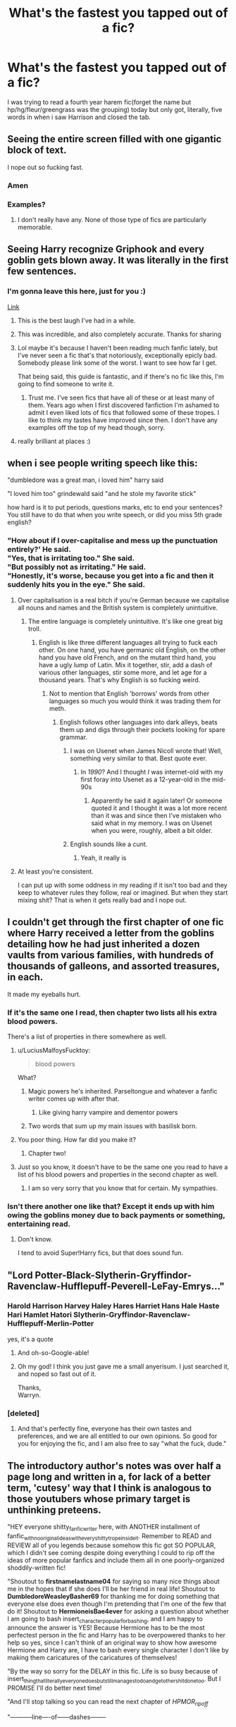 #+TITLE: What's the fastest you tapped out of a fic?

* What's the fastest you tapped out of a fic?
:PROPERTIES:
:Author: viol8er
:Score: 128
:DateUnix: 1532070514.0
:DateShort: 2018-Jul-20
:FlairText: Discussion
:END:
I was trying to read a fourth year harem fic(forget the name but hp/hg/fleur/greengrass was the grouping) today but only got, literally, five words in when i saw Harrison and closed the tab.


** Seeing the entire screen filled with one gigantic block of text.

I nope out so fucking fast.
:PROPERTIES:
:Author: 777MAR777
:Score: 199
:DateUnix: 1532071282.0
:DateShort: 2018-Jul-20
:END:

*** Amen
:PROPERTIES:
:Author: Lgamezp
:Score: 19
:DateUnix: 1532104423.0
:DateShort: 2018-Jul-20
:END:


*** Examples?
:PROPERTIES:
:Author: InquisitorCOC
:Score: 6
:DateUnix: 1532097607.0
:DateShort: 2018-Jul-20
:END:

**** I don't really have any. None of those type of fics are particularly memorable.
:PROPERTIES:
:Author: 777MAR777
:Score: 46
:DateUnix: 1532102079.0
:DateShort: 2018-Jul-20
:END:


** Seeing Harry recognize Griphook and every goblin gets blown away. It was literally in the first few sentences.
:PROPERTIES:
:Author: Snaximon
:Score: 143
:DateUnix: 1532072159.0
:DateShort: 2018-Jul-20
:END:

*** I'm gonna leave this here, just for you :)

[[https://www.fanfiction.net/s/12335841/5/The-101-Guide-To-Writing-the-Ultimate-Fanfiction][Link]]
:PROPERTIES:
:Author: Misdreamer
:Score: 100
:DateUnix: 1532087902.0
:DateShort: 2018-Jul-20
:END:

**** This is the best laugh I've had in a while.
:PROPERTIES:
:Author: i_has_cosplay
:Score: 23
:DateUnix: 1532094792.0
:DateShort: 2018-Jul-20
:END:


**** This was incredible, and also completely accurate. Thanks for sharing
:PROPERTIES:
:Author: radioriots
:Score: 14
:DateUnix: 1532102599.0
:DateShort: 2018-Jul-20
:END:


**** Lol maybe it's because I haven't been reading much fanfic lately, but I've never seen a fic that's that notoriously, exceptionally epicly bad. Somebody please link some of the worst. I want to see how far I get.

That being said, this guide is fantastic, and if there's no fic like this, I'm going to find someone to write it.
:PROPERTIES:
:Author: AvraKedavra
:Score: 7
:DateUnix: 1532122216.0
:DateShort: 2018-Jul-21
:END:

***** Trust me. I've seen fics that have all of these or at least many of them. Years ago when I first discovered fanfiction I'm ashamed to admit I even liked lots of fics that followed some of these tropes. I like to think my tastes have improved since then. I don't have any examples off the top of my head though, sorry.
:PROPERTIES:
:Author: Emerald-Guardian
:Score: 9
:DateUnix: 1532145999.0
:DateShort: 2018-Jul-21
:END:


**** really brilliant at places :)
:PROPERTIES:
:Author: zerkses
:Score: 2
:DateUnix: 1532117861.0
:DateShort: 2018-Jul-21
:END:


** when i see people writing speech like this:

"dumbledore was a great man, i loved him" harry said

"I loved him too" grindewald said "and he stole my favorite stick"

how hard is it to put periods, questions marks, etc to end your sentences? You still have to do that when you write speech, or did you miss 5th grade english?
:PROPERTIES:
:Author: Irulantk
:Score: 91
:DateUnix: 1532087194.0
:DateShort: 2018-Jul-20
:END:

*** "How about if I over-capitalise and mess up the punctuation entirely?' He said.\\
"Yes, that is irritating too." She said.\\
"But possibly not as irritating." He said.\\
"Honestly, it's worse, because you get into a fic and then it suddenly hits you in the eye." She said.
:PROPERTIES:
:Author: SMTRodent
:Score: 55
:DateUnix: 1532094667.0
:DateShort: 2018-Jul-20
:END:

**** Over capitalisation is a real bitch if you're German because we capitalise all nouns and names and the British system is completely unintuitive.
:PROPERTIES:
:Author: Hellstrike
:Score: 28
:DateUnix: 1532099754.0
:DateShort: 2018-Jul-20
:END:

***** The entire language is completely unintuitive. It's like one great big troll.
:PROPERTIES:
:Author: SMTRodent
:Score: 26
:DateUnix: 1532100226.0
:DateShort: 2018-Jul-20
:END:

****** English is like three different languages all trying to fuck each other. On one hand, you have germanic old English, on the other hand you have old French, and on the mutant third hand, you have a ugly lump of Latin. Mix it together, stir, add a dash of various other languages, stir some more, and let age for a thousand years. That's why English is so fucking weird.
:PROPERTIES:
:Author: wille179
:Score: 41
:DateUnix: 1532102961.0
:DateShort: 2018-Jul-20
:END:

******* Not to mention that English 'borrows' words from other languages so much you would think it was trading them for meth.
:PROPERTIES:
:Author: SMTRodent
:Score: 18
:DateUnix: 1532106683.0
:DateShort: 2018-Jul-20
:END:

******** English follows other languages into dark alleys, beats them up and digs through their pockets looking for spare grammar.
:PROPERTIES:
:Author: SeasonsAreMyLife
:Score: 37
:DateUnix: 1532107175.0
:DateShort: 2018-Jul-20
:END:

********* I was on Usenet when James Nicoll wrote that! Well, something very similar to that. Best quote ever.
:PROPERTIES:
:Author: SMTRodent
:Score: 6
:DateUnix: 1532107311.0
:DateShort: 2018-Jul-20
:END:

********** In /1990/? And I thought /I/ was internet-old with my first foray into Usenet as a 12-year-old in the mid-90s
:PROPERTIES:
:Author: InsignificantIbex
:Score: 4
:DateUnix: 1532135348.0
:DateShort: 2018-Jul-21
:END:

*********** Apparently he said it again later! Or someone quoted it and I thought it was a lot more recent than it was and since then I've mistaken who said what in my memory. I was on Usenet when you were, roughly, albeit a bit older.
:PROPERTIES:
:Author: SMTRodent
:Score: 2
:DateUnix: 1532170670.0
:DateShort: 2018-Jul-21
:END:


********* English sounds like a cunt.
:PROPERTIES:
:Author: bernstien
:Score: 2
:DateUnix: 1532216570.0
:DateShort: 2018-Jul-22
:END:

********** Yeah, it really is
:PROPERTIES:
:Author: SeasonsAreMyLife
:Score: 1
:DateUnix: 1532237474.0
:DateShort: 2018-Jul-22
:END:


**** At least you're consistent.

I can put up with some oddness in my reading if it isn't too bad and they keep to whatever rules they follow, real or imagined. But when they start mixing shit? That is when it gets really bad and I nope out.
:PROPERTIES:
:Author: Dansel
:Score: 10
:DateUnix: 1532107155.0
:DateShort: 2018-Jul-20
:END:


** I couldn't get through the first chapter of one fic where Harry received a letter from the goblins detailing how he had just inherited a dozen vaults from various families, with hundreds of thousands of galleons, and assorted treasures, in each.

It made my eyeballs hurt.
:PROPERTIES:
:Author: CryptidGrimnoir
:Score: 82
:DateUnix: 1532081024.0
:DateShort: 2018-Jul-20
:END:

*** If it's the same one I read, then chapter two lists all his extra blood powers.

There's a list of properties in there somewhere as well.
:PROPERTIES:
:Author: SMTRodent
:Score: 40
:DateUnix: 1532094567.0
:DateShort: 2018-Jul-20
:END:

**** u/LuciusMalfoysFucktoy:
#+begin_quote
  blood powers
#+end_quote

What?
:PROPERTIES:
:Author: LuciusMalfoysFucktoy
:Score: 12
:DateUnix: 1532117855.0
:DateShort: 2018-Jul-21
:END:

***** Magic powers he's inherited. Parseltongue and whatever a fanfic writer comes up with after that.
:PROPERTIES:
:Author: SMTRodent
:Score: 26
:DateUnix: 1532118408.0
:DateShort: 2018-Jul-21
:END:

****** Like giving harry vampire and dementor powers
:PROPERTIES:
:Author: tekkenjin
:Score: 8
:DateUnix: 1532138353.0
:DateShort: 2018-Jul-21
:END:


***** Two words that sum up my main issues with basilisk born.
:PROPERTIES:
:Author: bernstien
:Score: 1
:DateUnix: 1532216472.0
:DateShort: 2018-Jul-22
:END:


**** You poor thing. How far did you make it?
:PROPERTIES:
:Author: CryptidGrimnoir
:Score: 4
:DateUnix: 1532123589.0
:DateShort: 2018-Jul-21
:END:

***** Chapter two!
:PROPERTIES:
:Author: SMTRodent
:Score: 4
:DateUnix: 1532130452.0
:DateShort: 2018-Jul-21
:END:


**** Just so you know, it doesn't have to be the same one you read to have a list of his blood powers and properties in the second chapter as well.
:PROPERTIES:
:Author: iamspambot
:Score: 3
:DateUnix: 1532144037.0
:DateShort: 2018-Jul-21
:END:

***** I am so very sorry that you know that for certain. My sympathies.
:PROPERTIES:
:Author: SMTRodent
:Score: 3
:DateUnix: 1532144839.0
:DateShort: 2018-Jul-21
:END:


*** Isn't there another one like that? Except it ends up with him owing the goblins money due to back payments or something, entertaining read.
:PROPERTIES:
:Author: Viking18
:Score: 2
:DateUnix: 1532387052.0
:DateShort: 2018-Jul-24
:END:

**** Don't know.

I tend to avoid Super!Harry fics, but that does sound fun.
:PROPERTIES:
:Author: CryptidGrimnoir
:Score: 1
:DateUnix: 1532387281.0
:DateShort: 2018-Jul-24
:END:


** "Lord Potter-Black-Slytherin-Gryffindor-Ravenclaw-Hufflepuff-Peverell-LeFay-Emrys..."
:PROPERTIES:
:Author: kyella14
:Score: 150
:DateUnix: 1532073228.0
:DateShort: 2018-Jul-20
:END:

*** Harold Harrison Harvey Haley Hares Harriet Hans Hale Haste Hari Hamlet Hatori Slytherin-Gryffindor-Ravenclaw-Hufflepuff-Merlin-Potter

yes, it's a quote
:PROPERTIES:
:Author: zerkses
:Score: 71
:DateUnix: 1532097623.0
:DateShort: 2018-Jul-20
:END:

**** And oh-so-Google-able!
:PROPERTIES:
:Author: aldonius
:Score: 17
:DateUnix: 1532098986.0
:DateShort: 2018-Jul-20
:END:


**** Oh my god! I think you just gave me a small anyerisum. I just searched it, and noped so fast out of it.

Thanks,\\
Warryn.
:PROPERTIES:
:Author: Wassa110
:Score: 1
:DateUnix: 1532160062.0
:DateShort: 2018-Jul-21
:END:


*** [deleted]
:PROPERTIES:
:Score: 5
:DateUnix: 1532088249.0
:DateShort: 2018-Jul-20
:END:

**** And that's perfectly fine, everyone has their own tastes and preferences, and we are all entitled to our own opinions. So good for you for enjoying the fic, and I am also free to say "what the fuck, dude."
:PROPERTIES:
:Author: petrichorE6
:Score: 46
:DateUnix: 1532091912.0
:DateShort: 2018-Jul-20
:END:


** The introductory author's notes was over half a page long and written in a, for lack of a better term, 'cutesy' way that I think is analogous to those youtubers whose primary target is unthinking preteens.

"HEY everyone shitty_fanfic_writer here, with ANOTHER installment of fanfic_with_no_original_ideas_with_every_shitty_trope_inside_it. Remember to READ and REVIEW all of you legends because somehow this fic got SO POPULAR, which I didn't see coming despite doing everything I could to rip off the ideas of more popular fanfics and include them all in one poorly-organized shoddily-written fic!

"Shoutout to *firstnamelastname04* for saying so many nice things about me in the hopes that if she does I'll be her friend in real life! Shoutout to *DumbledoreWeasleyBasher69* for thanking me for doing something that everyone else does even though I'm pretending that I'm one of the few that do it! Shoutout to *HermioneisBae4ever* for asking a question about whether I am going to bash insert_character_popular_for_bashing, and I am happy to announce the answer is YES! Because Hermione has to be the most perfectest person in the fic and Harry has to be overpowered thanks to her help so yes, since I can't think of an original way to show how awesome Hermione and Harry are, I have to bash every single character I don't like by making them caricatures of the caricatures of themselves!

"By the way so sorry for the DELAY in this fic. Life is so busy because of insert_thing_that_literally_everyone_does_but_still_manages_to_do_and_get_other_shit_done_too. But I PROMISE I'll do better next time!

"And I'll stop talking so you can read the next chapter of /HPMOR_ripoff/

"-----------line----of------dashes--------

"insert_stanza_of_song_lyrics_that_have_nothing_to_do_with_the_fic

"-----line----of----dashes--that----doesn't----match---the---length---of---the---first---one"
:PROPERTIES:
:Author: LittleDinghy
:Score: 120
:DateUnix: 1532093763.0
:DateShort: 2018-Jul-20
:END:

*** Ugh, I got a migraine reading this.
:PROPERTIES:
:Score: 47
:DateUnix: 1532095763.0
:DateShort: 2018-Jul-20
:END:

**** I disgusted myself just writing it.
:PROPERTIES:
:Author: LittleDinghy
:Score: 45
:DateUnix: 1532096635.0
:DateShort: 2018-Jul-20
:END:

***** Good?
:PROPERTIES:
:Author: BouncingTandA
:Score: 5
:DateUnix: 1532147275.0
:DateShort: 2018-Jul-21
:END:


*** You forgot the part where the actual content is barely longer---if that---than the author's note.
:PROPERTIES:
:Author: jeffala
:Score: 46
:DateUnix: 1532097455.0
:DateShort: 2018-Jul-20
:END:


*** you forgot the smileys, pleas for pity reviews and then the downright 'REVIEW OR NO NEW CHAPTER.'
:PROPERTIES:
:Author: Irulantk
:Score: 36
:DateUnix: 1532099216.0
:DateShort: 2018-Jul-20
:END:

**** Actually came across a fic recently that about halfway through started giving people crap for not reviewing, and straight up saying no reviews, no story. Basically trying to manipulate/guilt people into reviewing, but a bit more extreme than usual. The next chapters AN was just apologizing for doing that and saying that they don't deserve all the crap they had been getting from people for it. Totally backfired on the author, but they still finished the fic
:PROPERTIES:
:Author: radioriots
:Score: 15
:DateUnix: 1532102894.0
:DateShort: 2018-Jul-20
:END:

***** Well it certainly took guts to finish the fic gotta give them that at least. But my god...list of things never to do haha
:PROPERTIES:
:Author: Irulantk
:Score: 6
:DateUnix: 1532115030.0
:DateShort: 2018-Jul-21
:END:


*** I read that entire thing to make up for never reading those on any of the fics I've clicked on. Thanks for giving me a great one to coast with.
:PROPERTIES:
:Author: LuciusMalfoysFucktoy
:Score: 3
:DateUnix: 1532117825.0
:DateShort: 2018-Jul-21
:END:


*** u/Achille-Talon:
#+begin_quote
  HPMOR_ripoff
#+end_quote

...?

...Are there many of those?

Regardless of how you feel about /HPMoR/, I never got the feeling that it had a lot of imitators. There are fanfanfictions of it, yes, but /ripoffs/? Never come across any. From the rest of that mock-note I was imagining your typical Lord-Harry fic or something; a HPMoR ripoff wouldn't be that pedestrian, even if it was done terribly.
:PROPERTIES:
:Author: Achille-Talon
:Score: 6
:DateUnix: 1532124220.0
:DateShort: 2018-Jul-21
:END:

**** Eh, I've seen a fair few. Sometimes it's more that the tropes present in HPMOR overlap with the ones in these stories.
:PROPERTIES:
:Author: LittleDinghy
:Score: 6
:DateUnix: 1532129650.0
:DateShort: 2018-Jul-21
:END:


*** Hey you read my fic, thanks.
:PROPERTIES:
:Author: mrc4nn0n
:Score: 3
:DateUnix: 1532154832.0
:DateShort: 2018-Jul-21
:END:


*** If i like the fic i just skip them.

Less Wrong has some hilarious ones, but they are in the end.
:PROPERTIES:
:Author: Lgamezp
:Score: 3
:DateUnix: 1532104535.0
:DateShort: 2018-Jul-20
:END:


** "I never forgive, I never forget!"

Any bashing for no good reason other than those characters not being the perfect person

Any pairing with /kids/ and an adult, just.. no.

harems

Harry being the lost heir to every family apparently
:PROPERTIES:
:Author: petrichorE6
:Score: 49
:DateUnix: 1532092383.0
:DateShort: 2018-Jul-20
:END:

*** u/THEHYPERBOLOID:
#+begin_quote
  "I never forgive, I never forget!"
#+end_quote

I wouldn't mind seeing that subverted with a oblivate or similar spell.
:PROPERTIES:
:Author: THEHYPERBOLOID
:Score: 16
:DateUnix: 1532093602.0
:DateShort: 2018-Jul-20
:END:

**** I think it might be amusing to see it zig-zagged in a crackfic. Some minor slight gets the "never forgive" spiel, later oblivation, a major accident with severe consequences gets brushed off, another mind/emotion-fuck happens, a botched obliviation and he gains the obliviator's memories of the person slighting /the obliviator/, and "never forgives" that...
:PROPERTIES:
:Author: Murphy540
:Score: 3
:DateUnix: 1532158660.0
:DateShort: 2018-Jul-21
:END:


*** The first one is actually a Voldemort quote in canon, with slight difference (I do not forgive, I do not forget)
:PROPERTIES:
:Author: Sayako_
:Score: 12
:DateUnix: 1532138622.0
:DateShort: 2018-Jul-21
:END:


** *thoughts*

~whispers~

&&gobbledygook&&

(parseltongue will be in wingdings)
:PROPERTIES:
:Author: 110_000_110
:Score: 37
:DateUnix: 1532124905.0
:DateShort: 2018-Jul-21
:END:

*** I'd read that last one.
:PROPERTIES:
:Author: gbakermatson
:Score: 29
:DateUnix: 1532131405.0
:DateShort: 2018-Jul-21
:END:


** Tapped out of a living Lily after the first paragraph earlier tonight. Read like it was written by a high school sophomore.
:PROPERTIES:
:Author: medievaleagle
:Score: 31
:DateUnix: 1532070898.0
:DateShort: 2018-Jul-20
:END:

*** In this fandom, there's a sizeable chance that it was.
:PROPERTIES:
:Author: wille179
:Score: 35
:DateUnix: 1532103014.0
:DateShort: 2018-Jul-20
:END:


** This is super niche, but I once read a fic where Harry wants to sue for copyright violations of his identity, the usual bollocks. He gets told the magical world hasn't got any copyright laws and his response is to threaten the lawyer and tell him to sue anyway?

It was like, I know you wanna be a grimdark badass, mate, but the law isn't going to change just because you're really grumpy...
:PROPERTIES:
:Author: Bakuraptor
:Score: 30
:DateUnix: 1532110394.0
:DateShort: 2018-Jul-20
:END:

*** ...I mean, wizards haven't got any common sense, so they actually might...
:PROPERTIES:
:Author: Murphy540
:Score: 16
:DateUnix: 1532158767.0
:DateShort: 2018-Jul-21
:END:


** Harry Potter and the Daft Morons. Its fifth word is "Harrison".
:PROPERTIES:
:Author: ShiroVN
:Score: 28
:DateUnix: 1532103083.0
:DateShort: 2018-Jul-20
:END:

*** Yeah, that was it
:PROPERTIES:
:Author: viol8er
:Score: 10
:DateUnix: 1532109823.0
:DateShort: 2018-Jul-20
:END:

**** Lol, I remember it since it was the exact reason why I dropped that story.
:PROPERTIES:
:Author: ShiroVN
:Score: 5
:DateUnix: 1532112340.0
:DateShort: 2018-Jul-20
:END:

***** You're lucky you did. I have a completionist disease so I sludged throught it to chapter 29. It being so bad taught me to abandon shit that makes reading a fucking torture.
:PROPERTIES:
:Author: YuliyaKar
:Score: 1
:DateUnix: 1534451029.0
:DateShort: 2018-Aug-17
:END:


*** This post, or simply put the name, reminded me of something I did.

I have only ever changed ‘Harry' into ‘Harrison' /once/. Lily would call Harry Harrison whenever he misbehaved because she /knew/ he hated it. It was pretty AU, as a whole, but it just reminded me of something happening IRL and full names coming out.

Someone I knew was called John, not Johnathon, or anything like that, his name on his birth certificate was ‘John'. Anyway, he was, misbehaving in a store and his father just shouted, “For Fuck's sake, Johnathon! You /always/ do this!”

And John, God bless him, just went as still as a statue and whispered, angrily, “I don't like that name!”

It stuck in my head for such a long time. I don't mind changing names, honestly, but there's times where it can work. It's better when he goes incognito and sues Lily's surname. Like, for fuck, Harry. Harry Evans is obvious as hell and too much of a coincidence after Harry Potter vanishes.
:PROPERTIES:
:Author: ModernDayWeeaboo
:Score: 13
:DateUnix: 1532171823.0
:DateShort: 2018-Jul-21
:END:

**** I don't mind the name changing itself, but most of the time when the story is not time travel or isn't required a fake identity, the name Harrison and Hadrian and something along that line is used to make Harry sounds more...noble?

The problem is that it didn't have that effect. Harrison is not a noble name. Hadrian is not even a British name (and so is Harrison, really), and the way it was written made it sound so pretentious. If it's something like Ron being called Ronald whenever Molly is mad then it's not a problem.

I guess it's a case of non-British author who didn't do his research about names, and the trend just caught on.
:PROPERTIES:
:Author: ShiroVN
:Score: 8
:DateUnix: 1532192706.0
:DateShort: 2018-Jul-21
:END:


*** I was like : "Yeah, but maybe it can get better". And I should've done like you 'cause in five chapters we got Harrison continuously insulting anybody who do not go his way and ending up the worst MC I've seen in a while.

TIL First impressions are often a good indicator for what's coming next.
:PROPERTIES:
:Author: rorpuissant
:Score: 1
:DateUnix: 1545136892.0
:DateShort: 2018-Dec-18
:END:


** On the beginning authors note they do some stupid play between themselves and a HP character where they announce the chapter. I think it was Bobmin who I first saw that with. It was sort of original the first time I saw it, 10+ years ago. I recently saw it on a new fic and noped right out of it.
:PROPERTIES:
:Author: alwaysaloneguy
:Score: 24
:DateUnix: 1532123830.0
:DateShort: 2018-Jul-21
:END:


** Less than 1000 words per chapter. Nope, not for me.

And changing Tom Riddle to Thomas, I do not know why, but that drives me nuts.
:PROPERTIES:
:Author: sorc
:Score: 46
:DateUnix: 1532088625.0
:DateShort: 2018-Jul-20
:END:

*** Probably for the same reason that changing Harry to Henry, Harold, or Harrison drives me nuts: because that's not his name. Harry is Harry, as evidenced by "Harry" being used for Dumbledore's Last Will and Testament (for comparison, he uses Ron's full name when willing Ron the Deluminator), "Harry" being used as what we would have to assume is the legal version of his name in the trial/disciplinary hearing before his 5th year, and the family tree on Pottermore, which can be compared to his namesake Henry Potter who is listed as such.

In the same manner, Tom Riddle Jr, is named after his father, Tom Riddle Sr, who is named after /his/ father Thomas Riddle. But LV is a Jr, not a Third which means there's a legal and literal difference between his and his father's names compared to his grandfather's name.
:PROPERTIES:
:Author: GrinningJest3r
:Score: 31
:DateUnix: 1532096085.0
:DateShort: 2018-Jul-20
:END:

**** Petunia also says in the first book that it's not short for anything.
:PROPERTIES:
:Author: Neptune20
:Score: 22
:DateUnix: 1532111020.0
:DateShort: 2018-Jul-20
:END:

***** That's right. I forgot about that.
:PROPERTIES:
:Author: GrinningJest3r
:Score: 2
:DateUnix: 1532118604.0
:DateShort: 2018-Jul-21
:END:

****** Might even be the first chapter, can't quite remember.
:PROPERTIES:
:Author: Neptune20
:Score: 2
:DateUnix: 1532118653.0
:DateShort: 2018-Jul-21
:END:


**** You know that fanfics diverge from canon /all the time/, right?
:PROPERTIES:
:Author: TheVoteMote
:Score: 3
:DateUnix: 1532292162.0
:DateShort: 2018-Jul-23
:END:


*** Thomas was the name of the grandfather. (Tom Riddle Sr's father.)
:PROPERTIES:
:Author: Jahoan
:Score: 5
:DateUnix: 1532094892.0
:DateShort: 2018-Jul-20
:END:

**** I guess some people find it weird that you could legally call someone a nickname like that.
:PROPERTIES:
:Author: Achille-Talon
:Score: 2
:DateUnix: 1532124789.0
:DateShort: 2018-Jul-21
:END:


*** Definitely agree, it wouldn't be so bad if it wasn't for the fact that Voldemort is an anagram, misspelling Marvolo as Marvelo also bugs me, even if the consequences can be amusing.\\
i.e. I am lord Voldemorthas, I am lord Voldemert, I am lerd Voldemort
:PROPERTIES:
:Author: DapperSkelly
:Score: 2
:DateUnix: 1537398167.0
:DateShort: 2018-Sep-20
:END:


** Fics where harry inherits multiple vaults and suddenly own trillions of galleons, my first reaction is always wtf there is not that much gold in the world
:PROPERTIES:
:Author: Maarbjerg
:Score: 16
:DateUnix: 1532121226.0
:DateShort: 2018-Jul-21
:END:

*** Heh. /We Muggles/ don't think there's that much gold in the world, but could be it's because the Wizarding World is actually hoarding 90 percent of the Earth's total supply and hit us with Obliviate every time we wise up to it.

Not that I think Harry /should/ have trillions of Galleons, but "there isn't that much gold in the world" wouldn't be my reason.
:PROPERTIES:
:Author: Achille-Talon
:Score: 20
:DateUnix: 1532125044.0
:DateShort: 2018-Jul-21
:END:

**** Couldn't the wizards just use Gemino Curse to get infinite gold?
:PROPERTIES:
:Author: Lakas1236547
:Score: 1
:DateUnix: 1532190785.0
:DateShort: 2018-Jul-21
:END:

***** Nah. First, stuff made with the Gemino Curse deteriorates quickly; second, duplicated gold, like Transfigured gold, can be vanished/returned to its true state magically, so it's basically worthless. There's a reason people like Mundungus Fletcher don't just perfect the spell for Transfiguration of gold and then get rich that way: any wizard worth their salt /checks/ gold or jewelw for Transfiguration and Gemino before trading good money for it.
:PROPERTIES:
:Author: Achille-Talon
:Score: 1
:DateUnix: 1532191196.0
:DateShort: 2018-Jul-21
:END:

****** u/Lakas1236547:
#+begin_quote
  Nah. First, stuff made with the Gemino Curse deteriorates quickly;
#+end_quote

Huh, did not know that. It seems the Wiki agrees with you as well.

#+begin_quote
  any wizard worth their salt checks gold or jewelw for Transfiguration and Gemino before trading good money for it.
#+end_quote

Couldn't Harry and Co. used that in Gringotts? Since they haven't I'd assume there's no counter/easy counter for Gemino Curse.
:PROPERTIES:
:Author: Lakas1236547
:Score: 1
:DateUnix: 1532191686.0
:DateShort: 2018-Jul-21
:END:

******* The Gemino Curse on the Cup of Hufflupuff was multiplicating out of control. Presumably, something like the Thief's Downfall or a complex counterspell /could/ unmake a Gemino-ed copy, but if said spell is somewhat complex to cast and has to be cast on each individual copy to unmake them --- which would have been of little use. Or maybe there's no spell to actually /unmake/ the duplicates, just charms to /identify/ them.
:PROPERTIES:
:Author: Achille-Talon
:Score: 3
:DateUnix: 1532192454.0
:DateShort: 2018-Jul-21
:END:


** As I was typing this out, I realized I was describing Prince of Slytherin, and now I know why I can't get into it.

- Potter bashing

- Hadrian

- Most "Lord" fics, especially with House Potter. JKR deliberately kept them out of the Sacred 28

- Snape glorification/justification

- Weasley bashing

- more than 10,000 words/chapter

And most of that happens in the 'prologue'
:PROPERTIES:
:Author: abnormalopinion
:Score: 56
:DateUnix: 1532072510.0
:DateShort: 2018-Jul-20
:END:

*** u/deleted:
#+begin_quote
  more than 10,000 words/chapter
#+end_quote

Huh, never thought that to be a turn-off.
:PROPERTIES:
:Score: 50
:DateUnix: 1532085626.0
:DateShort: 2018-Jul-20
:END:

**** It's a turn-on for me.
:PROPERTIES:
:Author: sorc
:Score: 62
:DateUnix: 1532088713.0
:DateShort: 2018-Jul-20
:END:

***** Same, I love finding these.
:PROPERTIES:
:Author: kopikuchi
:Score: 8
:DateUnix: 1532126676.0
:DateShort: 2018-Jul-21
:END:


**** reader fatigue is definitely a thing.
:PROPERTIES:
:Author: Lord_Anarchy
:Score: 17
:DateUnix: 1532099224.0
:DateShort: 2018-Jul-20
:END:


**** It can be, seeing a really long chapter makes it feel like a chore to read.
:PROPERTIES:
:Author: Misdreamer
:Score: 18
:DateUnix: 1532088059.0
:DateShort: 2018-Jul-20
:END:

***** but then I'd say that's poor writing, story must not be good enough. I mean how many of us read the books straight through without stopping when they were released? might as well have been one long ass chapter
:PROPERTIES:
:Author: Irulantk
:Score: 34
:DateUnix: 1532099314.0
:DateShort: 2018-Jul-20
:END:

****** It doesn't really have to do with the quality of the writing, it's more the fact that I'm much more likely to not take the time to read something that has 10k+ words per chapter. And if I pass over it once, then twice and so on, it can easily end up with the things I don't follow anymore. Or maybe I pick it up again, who knows
:PROPERTIES:
:Author: Misdreamer
:Score: 10
:DateUnix: 1532102768.0
:DateShort: 2018-Jul-20
:END:


****** But those were - in my case, at least - in physical copy, and therefore subdivided into pages. It can be rough keeping track of where you are in a text wall with no breaks. I'd rather have a couple chapters that I can click through.
:PROPERTIES:
:Author: ForwardDiscussion
:Score: 7
:DateUnix: 1532117652.0
:DateShort: 2018-Jul-21
:END:

******* I actually find reading on my phone much nicer than on a desktop. On a phone there's only 3-4 narrow paragraphs on the screen at once, so it's easy to track.
:PROPERTIES:
:Author: ElusiveGuy
:Score: 1
:DateUnix: 1533799874.0
:DateShort: 2018-Aug-09
:END:


**** Well, that's a turnoff for me mostly because fic that is over 10k a chapter tends to be massively overwritten--conversations lingering, internal monologues droning, entire pointless scenes that just serve to show this cool idea they had which have nothing to do with the plot, and so on. If someone can do 10k chapters that actually need to be 10k, then great--but I've never seen it done.
:PROPERTIES:
:Author: we-built-the-shadows
:Score: 5
:DateUnix: 1532118478.0
:DateShort: 2018-Jul-21
:END:


**** I kinda disagree with this one. Unless its a massive info dump
:PROPERTIES:
:Author: Lgamezp
:Score: 3
:DateUnix: 1532104774.0
:DateShort: 2018-Jul-20
:END:


**** It is when you're dyslexic
:PROPERTIES:
:Author: abnormalopinion
:Score: 3
:DateUnix: 1532111736.0
:DateShort: 2018-Jul-20
:END:


**** For me, it's because when I start a chapter, I really want to finish before I stop reading. So something in the range of 10k words, or maybe a little more than that, is a manageable amount to do in one sitting. But I was reading a fic recently with a few chapters in the 30k+ range, and at that point I think it's just much easier to split it up into multiple chapters. Especially when that fic also had multiple scene breaks and pov changes in each chapter.
:PROPERTIES:
:Author: jaysrule24
:Score: 2
:DateUnix: 1532219295.0
:DateShort: 2018-Jul-22
:END:


**** I got an extension that autoloads the next chapters so 300k word fics end up being less than 5 "chapters" long, the way I read them. (e.g. I'll read 1-10 in one sitting, then come back later/the next day and read 11-17)
:PROPERTIES:
:Author: Murphy540
:Score: 1
:DateUnix: 1532158212.0
:DateShort: 2018-Jul-21
:END:


**** When it's a completed fic it isn't an issue, but on an ongoing fic, I'd rather have weekly 3k updates than have to wait three months for the next Hagrid-sized installment.
:PROPERTIES:
:Author: Achille-Talon
:Score: 1
:DateUnix: 1532124628.0
:DateShort: 2018-Jul-21
:END:


*** Tbf most of those things either vanish or are much better in the second year onwards
:PROPERTIES:
:Author: buzzer7326
:Score: 20
:DateUnix: 1532074979.0
:DateShort: 2018-Jul-20
:END:

**** Only on the Weasley and Hadrian aspects. I've skimmed all the way up to the latest chapter, and all of the rest of it still holds true. Less so, admittedly, but it's still there.
:PROPERTIES:
:Author: abnormalopinion
:Score: 14
:DateUnix: 1532076559.0
:DateShort: 2018-Jul-20
:END:

***** The Potter bashing is at least cut down to only James which is better than normal but yeah the elements of the rest are all there.

However I like long chapters so 10,000+ words are fine for me.
:PROPERTIES:
:Author: buzzer7326
:Score: 14
:DateUnix: 1532076987.0
:DateShort: 2018-Jul-20
:END:

****** I just got sick of it after the fiftieth time James was bashed just to move the plot forward.

Also the scene when Lily was made out to be a horrible person for not forgiving Snape. Jim calling Hermione a mudblood was his first offense; Snape had made /many/ more mistakes and the situation wasn't similar at all. (Having been in a similar situation to Lily, where I've had to leave a toxic friendship, this has always been a particular sore point for me.)
:PROPERTIES:
:Author: abnormalopinion
:Score: 13
:DateUnix: 1532083104.0
:DateShort: 2018-Jul-20
:END:

******* Yeah I get you, the first year isn't great and while some of the problems are dealt with a couple of them crop up every now and then.
:PROPERTIES:
:Author: buzzer7326
:Score: 1
:DateUnix: 1532083775.0
:DateShort: 2018-Jul-20
:END:


******* I'm pretty sure the point of the fic is to play the tropes straight to setup up the story, then subvert them later on.
:PROPERTIES:
:Author: NeutralDjinn
:Score: 1
:DateUnix: 1532138397.0
:DateShort: 2018-Jul-21
:END:


*** I dont understan where does Hadrian come from? Seriosuly when did it start and why. Its just cringy.

Also there are varieties of this (eg Ares)
:PROPERTIES:
:Author: Lgamezp
:Score: 8
:DateUnix: 1532104717.0
:DateShort: 2018-Jul-20
:END:

**** What [[/u/ForwardDiscussion]], plus the fact that people assume it /must/ be a nickname, much like "Bill" and "Percy" and "Ron".

We're lucky they don't "theorize" that "Albus" actually stands for "Albusknapnössen" and "Hermione" for "Hermionaballacatarinatrix".
:PROPERTIES:
:Author: Achille-Talon
:Score: 15
:DateUnix: 1532124683.0
:DateShort: 2018-Jul-21
:END:


**** "Harry" isn't a particularly dignified name, in a world where "Lucius" and "Cornelius" are commonplace. By design, of course. It's meant to contrast with the flowery and elaborate names, but that's not good enough for some drama-addicted fanfic writers.
:PROPERTIES:
:Author: ForwardDiscussion
:Score: 13
:DateUnix: 1532118591.0
:DateShort: 2018-Jul-21
:END:


*** They were removed iirc for insulting the minister of magic and wizengamot.
:PROPERTIES:
:Author: mrc4nn0n
:Score: 1
:DateUnix: 1532155010.0
:DateShort: 2018-Jul-21
:END:


** If the tab's flashing me intolerable punctuation I'm closing it.

I don't care how good the story is, terrible punctuation is a no-no.
:PROPERTIES:
:Score: 31
:DateUnix: 1532085921.0
:DateShort: 2018-Jul-20
:END:


** In the second sentence of a fic whose description looked interesting. They had the verve tense wrong twice. I scanned the rest of the paragraph and closed the tab.
:PROPERTIES:
:Author: BenMcKz
:Score: 14
:DateUnix: 1532088634.0
:DateShort: 2018-Jul-20
:END:

*** What was the name of the fic?
:PROPERTIES:
:Author: rapterjet2002
:Score: 1
:DateUnix: 1532124819.0
:DateShort: 2018-Jul-21
:END:

**** I don't remember right off. I was looking for Dark Hermione at the time.
:PROPERTIES:
:Author: BenMcKz
:Score: 2
:DateUnix: 1532131265.0
:DateShort: 2018-Jul-21
:END:


** Honestly, if I get taken out of the moment with heavy duty Americanisms or anachronisms more than a handful of times. I'm not particularly proud of the Americanisms one especially, but it really affects the speech patterns and while some I'm cool with, especially non-intrusive ones that are sometimes used (i.e. apartment, elevator, etc), things like sidewalk, drugstore, pacifier, cell phone or god help me, Dean Thomas being super into soccer is just going to take me right out of the story. It might be different for Americans reading it as this is everyday language, but as a Brit, it throws me off. I don't care about spelling, but if this is just something done consistently enough throughout the first chapter, I'm out. To use an example I've seen, I just can't picture Harry ever using the words, 'dude, that sucks' in a canon context.
:PROPERTIES:
:Author: kopikuchi
:Score: 39
:DateUnix: 1532089393.0
:DateShort: 2018-Jul-20
:END:

*** u/ForwardDiscussion:
#+begin_quote
  It might be different for Americans reading it as this is everyday language
#+end_quote

As an American, I was really confused reading through Harry Potter as a kid. "I wonder what kind of arcane clothing item this 'jumper' would be? I don't think it gets explained... Did it get talked about in a previous book?"

Why would they change "Philosopher's Stone" but not "trainers?" Some mysteries make the story better, I guess.
:PROPERTIES:
:Author: ForwardDiscussion
:Score: 27
:DateUnix: 1532117514.0
:DateShort: 2018-Jul-21
:END:

**** I once heard that a bunch of American readers were extremely confused as to why Hogwarts student seem to have pudding for dessert every other day (when actually, "pudding" is a catch-all term for "dessert" in the U.K.). There's also the "trousers" vs. "pants" thing that makes the Marauders' humiliation of Snape seem a lot less cruel, and the "Merlin's pants" phrase a lot less funny, than they're meant to be.
:PROPERTIES:
:Author: Achille-Talon
:Score: 15
:DateUnix: 1532124410.0
:DateShort: 2018-Jul-21
:END:

***** "Bloody" is also essentially meaningless in America as an intensifier. There's also 'biscuits' vs. 'cookies' (in America, biscuits are heavy rolls), "mum" comes off as childish, the various drinking/driving ages, etc.
:PROPERTIES:
:Author: ForwardDiscussion
:Score: 10
:DateUnix: 1532124775.0
:DateShort: 2018-Jul-21
:END:

****** u/Achille-Talon:
#+begin_quote
  "mum" comes off as childish,
#+end_quote

...really? What would you have the character use then? "Mother" sounds... /stuffy/...

#+begin_quote
  the various drinking/driving ages, etc.
#+end_quote

That's sort of irrelevant, since the Wizarding World has its own laws that comply with neither the American nor British versions.
:PROPERTIES:
:Author: Achille-Talon
:Score: 11
:DateUnix: 1532127066.0
:DateShort: 2018-Jul-21
:END:

******* Mom, basically. And in any fic where Harry has to drive, etc. (or the writer forgot about the Wizarding age of majority) it can come up.
:PROPERTIES:
:Author: ForwardDiscussion
:Score: 5
:DateUnix: 1532130217.0
:DateShort: 2018-Jul-21
:END:


***** Please explain the trousers vs pants? That is one I don't think I've heard of.
:PROPERTIES:
:Author: era626
:Score: 3
:DateUnix: 1532135103.0
:DateShort: 2018-Jul-21
:END:

****** In UK, "pants" is underwear, but it refers to trousers in US. So if the editors kept "pants" in the US edition of Snape's Worst Memory, the scene has a much different tone than in British English.
:PROPERTIES:
:Author: SilverCookieDust
:Score: 6
:DateUnix: 1532143658.0
:DateShort: 2018-Jul-21
:END:

******* You know, I don't even remember which one. I just got the general sense that it was quite embarrassing regardless of how much clothing was taken off.
:PROPERTIES:
:Author: era626
:Score: 5
:DateUnix: 1532144298.0
:DateShort: 2018-Jul-21
:END:


****** For the British, "pants" aren't trousers, but rather what Americans would call panties/briefs/shorts.
:PROPERTIES:
:Author: Achille-Talon
:Score: 3
:DateUnix: 1532182897.0
:DateShort: 2018-Jul-21
:END:


**** Hahahaha yeah I have had many that experience with fiction myself. I still think Philospher's Stone is a strange thing to change.
:PROPERTIES:
:Author: kopikuchi
:Score: 8
:DateUnix: 1532117898.0
:DateShort: 2018-Jul-21
:END:

***** C'mon, guys! We all know they changed it so all the poor American children reading the books wouldn't have to stumble through the word phil-os-oph-er. Because, ya'know, no child left behind!
:PROPERTIES:
:Author: AvraKedavra
:Score: 7
:DateUnix: 1532122722.0
:DateShort: 2018-Jul-21
:END:


*** ...what do you call the sidewalk? I don't think I've ever come across this difference.
:PROPERTIES:
:Author: StormAge
:Score: 19
:DateUnix: 1532093798.0
:DateShort: 2018-Jul-20
:END:

**** Pavement means sidewalk in British English
:PROPERTIES:
:Author: thebadams
:Score: 23
:DateUnix: 1532094181.0
:DateShort: 2018-Jul-20
:END:


**** We have roads, that cars drive down, covered in tarmac or road surface or whatever. Either side of the road is the pavement, which might have paving slabs or might have asphalt as its covering. The pavement is what you walk on. We tend to live in streets, and drive on roads.

I.e. British 'pavement' is US 'sidewalk' and British 'road surface' is US 'pavement'.
:PROPERTIES:
:Author: SMTRodent
:Score: 20
:DateUnix: 1532094911.0
:DateShort: 2018-Jul-20
:END:

***** Oh. I guess I never actually correlated the usage of the word to meaning ‘sidewalk.' I just took it as a descriptor of what was being walked on.

TIL!
:PROPERTIES:
:Author: StormAge
:Score: 11
:DateUnix: 1532106111.0
:DateShort: 2018-Jul-20
:END:


**** Pavement, usually.
:PROPERTIES:
:Author: kopikuchi
:Score: 1
:DateUnix: 1532095284.0
:DateShort: 2018-Jul-20
:END:


*** I honestly try to look up stuff like that, but sometimes I just don't know there's a different term. Especially if I'm working on HP fanfic which is /set in Britain/. But some American stuff probably slips in and I just don't notice because, well, I'm an American.

I will say though, I do, in a way agree with you. If someone has obviously ignored how the characters actually talk and is writing them with stereotypical American accents I'll nope out of a fic. It's not as bad now as it was years ago at least.
:PROPERTIES:
:Author: Serenova
:Score: 9
:DateUnix: 1532111306.0
:DateShort: 2018-Jul-20
:END:

**** I don't mind it too terribly if it's narrative-wise, but in terms of speech, it is pretty frusrating and makes me nope out. I know from writing Americans this is a difficult thing to do and I do appreciate when people try. The most infamous example was my co-writer and I realising that British 'quite' and American 'quite' mean total opposites and that was halfway into a fic!
:PROPERTIES:
:Author: kopikuchi
:Score: 6
:DateUnix: 1532115180.0
:DateShort: 2018-Jul-21
:END:

***** Please elaborate on the quite epiphany, I've never heard that!
:PROPERTIES:
:Author: forbeautyireplied
:Score: 6
:DateUnix: 1532120915.0
:DateShort: 2018-Jul-21
:END:

****** Quite good in British means it's alright, it's not really that great. Quite is like 'it's just a little bit'. If we go with politeness, quite good is a kiss of death a lot of the time as it's translation is 'this is awful' but in general, just a little bit. A lot of Americans I've seen seem to think it would mean it's really good, like quite means it's really great.
:PROPERTIES:
:Author: kopikuchi
:Score: 7
:DateUnix: 1532126310.0
:DateShort: 2018-Jul-21
:END:

******* We Americans basically use "quite" as a synonym for "very". Quite bad, quite cold, etc.

Some of the Americanisms/Britishisms makes sense because it was invented after the split (think elevator/lift or truck/lorry), but this one I don't /quite/ understand!
:PROPERTIES:
:Author: era626
:Score: 3
:DateUnix: 1532135324.0
:DateShort: 2018-Jul-21
:END:

******** It was kind of trippy to find that out. Quite cold for is like 'do you want wear something with sleeves' whereas i imagine it's coat weather being refereed to by an American.

Yeah, I think pissed (drunk) and pissed (angry) is the only comparably weird one, but those two have since blended so both are understood (as I show my age).
:PROPERTIES:
:Author: kopikuchi
:Score: 2
:DateUnix: 1532135582.0
:DateShort: 2018-Jul-21
:END:

********* Wait which one of those is American? I've heard both ways used.
:PROPERTIES:
:Author: era626
:Score: 1
:DateUnix: 1532135782.0
:DateShort: 2018-Jul-21
:END:

********** I believe it used to be angry for American, drunk for Brit. This is going back to the 90's, though. It's like how cupcakes used to be unheard of here, we only had fairy cakes even if they looked like cupcakes, but now both is used for different types.
:PROPERTIES:
:Author: kopikuchi
:Score: 1
:DateUnix: 1532136008.0
:DateShort: 2018-Jul-21
:END:


***** Wait, what? They do?
:PROPERTIES:
:Author: pointysparkles
:Score: 3
:DateUnix: 1532120833.0
:DateShort: 2018-Jul-21
:END:

****** Apparently quite in terms of American usage is closer to very, in British usage it's more like 'a teeny tiny bit'.
:PROPERTIES:
:Author: kopikuchi
:Score: 5
:DateUnix: 1532126351.0
:DateShort: 2018-Jul-21
:END:

******* My mind is blown. And I thought I was pretty good at British slang, etc...

Now I'm wondering if there's bits of the books I've misinterpreted because my understanding of English is too American.
:PROPERTIES:
:Author: pointysparkles
:Score: 7
:DateUnix: 1532127608.0
:DateShort: 2018-Jul-21
:END:


*** This is why I took up a Brit as my beta.
:PROPERTIES:
:Author: Irulantk
:Score: 3
:DateUnix: 1532099437.0
:DateShort: 2018-Jul-20
:END:

**** It's why I offer the same whenever I can, as I've had many an American help me.
:PROPERTIES:
:Author: kopikuchi
:Score: 2
:DateUnix: 1532115272.0
:DateShort: 2018-Jul-21
:END:

***** you all are fantastic <3
:PROPERTIES:
:Author: Irulantk
:Score: 2
:DateUnix: 1532122393.0
:DateShort: 2018-Jul-21
:END:


*** I can definitely see how that could get weird! I have also seen the reverse of this: Britishisms in an American-setting fic. When Sam and Dean Winchester are putting on their "jumpers" to go out, it's a little odd.
:PROPERTIES:
:Author: tag_65
:Score: 3
:DateUnix: 1532128892.0
:DateShort: 2018-Jul-21
:END:

**** zip codes are what trips me up most, i keep forgetting the formatting of addresses is completely different!
:PROPERTIES:
:Author: kopikuchi
:Score: 3
:DateUnix: 1532129595.0
:DateShort: 2018-Jul-21
:END:


*** As an American, I agree with you (unless the story is set in the US). I grew up reading British authors and, although I might not notice everything, blatant Americanisms just feel weird.
:PROPERTIES:
:Author: era626
:Score: 2
:DateUnix: 1532135043.0
:DateShort: 2018-Jul-21
:END:


*** [deleted]
:PROPERTIES:
:Score: 2
:DateUnix: 1532109116.0
:DateShort: 2018-Jul-20
:END:

**** "Mom"/"mum" I understand, since they don't translate to the same pronunciation. Things like "realise"/ "realize" and "color"/"colour", though... they're just alternate spellings for the exact same word. It's better if you use the British spelling I suppose, but it's pretty inconsequential, to me.
:PROPERTIES:
:Author: Achille-Talon
:Score: 10
:DateUnix: 1532124525.0
:DateShort: 2018-Jul-21
:END:


**** I don't really care about spellings, but Mom, that's a big no. Mam is okay, that's at least semi normal here depending on area.
:PROPERTIES:
:Author: kopikuchi
:Score: 9
:DateUnix: 1532115233.0
:DateShort: 2018-Jul-21
:END:

***** [deleted]
:PROPERTIES:
:Score: 4
:DateUnix: 1532116159.0
:DateShort: 2018-Jul-21
:END:

****** I'm from the Belfast/West Country, so I am with you on fucked accents. Half the time, I sound like Hagrid and the other half, I sound....well, you don't see too many northern Irish people in fiction actually.
:PROPERTIES:
:Author: kopikuchi
:Score: 3
:DateUnix: 1532117979.0
:DateShort: 2018-Jul-21
:END:

******* [deleted]
:PROPERTIES:
:Score: 2
:DateUnix: 1532121478.0
:DateShort: 2018-Jul-21
:END:

******** it just gets generalised to Irish, even though it doesn't really sound like Irish in general.
:PROPERTIES:
:Author: kopikuchi
:Score: 1
:DateUnix: 1532126593.0
:DateShort: 2018-Jul-21
:END:


**** What I find even worse is when British muggle money is referred to as dollars instead of pounds.
:PROPERTIES:
:Author: tekkenjin
:Score: 7
:DateUnix: 1532139226.0
:DateShort: 2018-Jul-21
:END:


*** Quantifying the properties of a vacuum cleaner spell?
:PROPERTIES:
:Author: Socio_Pathic
:Score: 1
:DateUnix: 1532095284.0
:DateShort: 2018-Jul-20
:END:

**** Still see him as more of a 'mate' than a 'dude' person, honestly.
:PROPERTIES:
:Author: kopikuchi
:Score: 5
:DateUnix: 1532095435.0
:DateShort: 2018-Jul-20
:END:

***** To a wizard from California that he's being a dick to.
:PROPERTIES:
:Author: Socio_Pathic
:Score: 2
:DateUnix: 1532096279.0
:DateShort: 2018-Jul-20
:END:


*** u/emong757:
#+begin_quote
  Dude, that sucks
#+end_quote

As an American, that's certainly outdated (it was more of an early-2000s thing). Everyone now says "Bro." I hate it but no one else in America seems to.
:PROPERTIES:
:Author: emong757
:Score: -2
:DateUnix: 1532096423.0
:DateShort: 2018-Jul-20
:END:

**** u/ForwardDiscussion:
#+begin_quote
  Everyone now says "Bro."
#+end_quote

...I don't think I've heard someone called 'bro' unironically outside tween's Youtube channels.
:PROPERTIES:
:Author: ForwardDiscussion
:Score: 8
:DateUnix: 1532117273.0
:DateShort: 2018-Jul-21
:END:


**** It was probably an older fic, and it may also be more anachronistic than an American issue as I do find a lot of American terms and phrases make their way over here 5-10 years later and become popular. It still doesn't sound like the character, which is what would bother me more. I don't mind it much in the narrative, but verbal, I can't be doing with all that.
:PROPERTIES:
:Author: kopikuchi
:Score: 2
:DateUnix: 1532097033.0
:DateShort: 2018-Jul-20
:END:


** When the punctuation is missing or horribly wrong.

It's like getting hit with [[https://xkcd.com/371/]] every sentence.
:PROPERTIES:
:Author: ABZB
:Score: 10
:DateUnix: 1532101499.0
:DateShort: 2018-Jul-20
:END:


** "Princess of the Blacks", I got to the description of a kid and got the hell out of there. It really surprises me that so many people like it. Or the "Free Use Experience" noped out of there just as fast. Forgot about any overdone Lord of the goblins with all the Powerz BS. The amount of rape/pedo fics out there is sick. There is a reason that the reset of the world thinks fanfic writers and readers are all degenerate freaks.
:PROPERTIES:
:Author: Blight609
:Score: 19
:DateUnix: 1532112814.0
:DateShort: 2018-Jul-20
:END:

*** I've actually written out five or so pages of notes on a story where Gabrielle has a magical illness that traps her in an eight year old's body but uses a potion to make her body age, knowing that it shortens her life exectancy so she can try to woo harry only for him to learn of the potion after they're married and have a child because I realized it was too pedo even if she was a twenty year old mind when Harry wants her to stop so they have as long a life together as possible. I really like the idea, i just don't want the potential lolilover reviews and/or hate reviews saying i'm glorifying paedos by trying to write a story about Harry and a lolitaesque character.
:PROPERTIES:
:Author: viol8er
:Score: 6
:DateUnix: 1532120564.0
:DateShort: 2018-Jul-21
:END:


*** It's kind of overly edgy, but it's really only the first chapter and then a couple (less descriptive) scenes scattered through the sequels.
:PROPERTIES:
:Author: Uralowa
:Score: 2
:DateUnix: 1532126096.0
:DateShort: 2018-Jul-21
:END:


*** "description of a kid"? What do you mean?

Concerning that /Free Use Experience/ story... uh... what the hell were you expecting from a fic that is explicitly an M-rated smut-first story taking place at Hogwarts? /Obviously/ it was going to have a bunch of ethically-dodgy lemons.
:PROPERTIES:
:Author: Achille-Talon
:Score: 3
:DateUnix: 1532124911.0
:DateShort: 2018-Jul-21
:END:


*** I agree with you completely.

I hate rape or anything non con.
:PROPERTIES:
:Author: MoD_Peverell
:Score: 1
:DateUnix: 1532113497.0
:DateShort: 2018-Jul-20
:END:


** When there's grammar and spelling errors in the /summary/. I'm pretty forgiving of typos, but, you know, grammar is actually pretty important for your readers to be able to figure out what you're talking about. If you can't bother to double-check your summary and at least your first couple of paragraphs, why are you writing in the first place?

Also when people use words they clearly don't actually know the meaning of. There's been a few fics where the storytelling was pretty good, and I really /wanted/ to like it, but then Snape or Dumbledore start taking and it's, like, WTF? Did the author just randomly pick words out of a thesaurus? Sometimes I couldn't even figure out what they were trying to say, because what they /did/ say made no sense at all.

The worst part is if the authors had limited themselves to vocabulary they actually knew how to use, those fics would have been pretty enjoyable, and I probably wouldn't have noticed any lack.
:PROPERTIES:
:Author: pointysparkles
:Score: 8
:DateUnix: 1532129492.0
:DateShort: 2018-Jul-21
:END:


** As soon as I see a fic is in first person I'm gone
:PROPERTIES:
:Author: Ttch21
:Score: 9
:DateUnix: 1532136160.0
:DateShort: 2018-Jul-21
:END:


** - obvious grammar mistakes
- bad formatting.

Story wise, if the fic's main hook, is a pandering to LGBTQ community, then I tap out quickly. Only because, I remember reading good stories with gay characters in it, but they didn't shove it in my face within every 10 lines with how awesome and perfect the character is.

And the last one. The emerald orbs. AK eyes. Raven hair, after sex hair.
:PROPERTIES:
:Author: Abishek_Ravichandran
:Score: 13
:DateUnix: 1532106095.0
:DateShort: 2018-Jul-20
:END:


** Random swaps from past to present tense and aprox. 97% of all non 3rd person perspective fics.. .. oh and horrible spelling in the blurb too..
:PROPERTIES:
:Author: Wirenfeldt
:Score: 6
:DateUnix: 1532122525.0
:DateShort: 2018-Jul-21
:END:


** Harry Potter and the Heir of Merlin's Promise Phoenix.

Yeah, I'm not even halfway through your fucking title buddy and I want NO part of that.
:PROPERTIES:
:Author: Hesperion45
:Score: 7
:DateUnix: 1532156412.0
:DateShort: 2018-Jul-21
:END:


** /"Hadrian..."/

Aaaand I'm out. Literally the first word of the fic and I already knew it would suck.
:PROPERTIES:
:Author: UndeadBBQ
:Score: 5
:DateUnix: 1532168876.0
:DateShort: 2018-Jul-21
:END:


** Accidently opened a fic that was written by someone who makes all her fics into > slash > mpreg > rape > fallinlovewithyourrapist

I shut down the tablet instead of killing the tab.
:PROPERTIES:
:Score: 5
:DateUnix: 1532252957.0
:DateShort: 2018-Jul-22
:END:


** [[https://www.fanfiction.net/s/6919395/1/]]

I just started this one and I can't finish the first chapter. The pase/style is just too fast for my liking.

Feel free to give it a go though. I just found it on one if the recommendation pages. It's a shame. I really wanted to read and Ginny Slytherin story.
:PROPERTIES:
:Author: firewhispers
:Score: 4
:DateUnix: 1532098723.0
:DateShort: 2018-Jul-20
:END:

*** I am not fond of present tense. Feels weird.
:PROPERTIES:
:Author: Lgamezp
:Score: 10
:DateUnix: 1532104896.0
:DateShort: 2018-Jul-20
:END:

**** Yeah I'm really struggling with it.
:PROPERTIES:
:Author: firewhispers
:Score: 1
:DateUnix: 1532115337.0
:DateShort: 2018-Jul-21
:END:


**** I can (somewhat) deal with present tense if it's first person.
:PROPERTIES:
:Author: Murphy540
:Score: 1
:DateUnix: 1532159092.0
:DateShort: 2018-Jul-21
:END:


*** The pace slows down as the fic goes on. The fast initial pacing is primarily to avoid canon rehash since the premise doesn't really change the plot considerably until OotP, at which point the pace slows down considerably, although it already did so in GoF.

It's definitely worth it if the pace is the only thing putting you off. Also the sequels are /much/ slower. I think it's a cumulative 180k words in 2 parts so far that only covers about 13 months from the end of the deathly hallows.
:PROPERTIES:
:Author: Pudpop
:Score: 4
:DateUnix: 1532100130.0
:DateShort: 2018-Jul-20
:END:

**** Thanks. I might still give it a go than. I'm just so used to the rehash and like seeing the canon from another perspective even if only slightly AU. But I'll give it a go.
:PROPERTIES:
:Author: firewhispers
:Score: 2
:DateUnix: 1532101884.0
:DateShort: 2018-Jul-20
:END:


** I'm one of those people who can't stand first POV in fanfiction. Which I can usually figure out in a few seconds.
:PROPERTIES:
:Author: Cyaneat
:Score: 4
:DateUnix: 1532261613.0
:DateShort: 2018-Jul-22
:END:


** Horrible grammar and structure (eg long paragraphs)
:PROPERTIES:
:Author: Lgamezp
:Score: 3
:DateUnix: 1532104486.0
:DateShort: 2018-Jul-20
:END:


** Changing verb tenses all around.
:PROPERTIES:
:Author: Lgamezp
:Score: 3
:DateUnix: 1532109471.0
:DateShort: 2018-Jul-20
:END:


** I saw a pretty significant grammar mistake in the first line of the first chapter. Can't remember what word it was, but the sheer fact that the author didn't even look over the very start of their own story pissed me off so damn much.
:PROPERTIES:
:Author: fiachra12
:Score: 3
:DateUnix: 1532182771.0
:DateShort: 2018-Jul-21
:END:


** I guess technically it would be before I actually read the fic. There have been several fics I've seen recommended, but the moment I take a look at the fic's summary, I notice that it has all of these I don't want. For example, I saw some time ago linkffn(Harry Potter and the Daft Morons), and some person was praising it. First thing I saw in the summary was a massive harem pairing, then bashing, then an implied smart!Harry. Noped right out. But then I glanced at the author, saw that it was Sinyk, who wrote linkffn(Angry Harry and the Seven), which is super bad and edgy, so I gave it a go out of sheer curiosity of whether he had changed. He had not, so I dropped it about half a chapter in.
:PROPERTIES:
:Author: SnowingSilently
:Score: 3
:DateUnix: 1532186953.0
:DateShort: 2018-Jul-21
:END:

*** [[https://www.fanfiction.net/s/12562072/1/][*/Harry Potter and the Daft Morons/*]] by [[https://www.fanfiction.net/u/4329413/Sinyk][/Sinyk/]]

#+begin_quote
  At the first task of the Tri-Wizard Tournament Harry sees his chance to strike down his enemies - and takes it. Here is a Harry who knows how to think and reason. Really Bash!AD, EWE, Clueful!HP Eventual HP/HG/DG/FD NL/HA/SB and others. Unapologetically!AU.
#+end_quote

^{/Site/:} ^{fanfiction.net} ^{*|*} ^{/Category/:} ^{Harry} ^{Potter} ^{*|*} ^{/Rated/:} ^{Fiction} ^{M} ^{*|*} ^{/Chapters/:} ^{84} ^{*|*} ^{/Words/:} ^{745,285} ^{*|*} ^{/Reviews/:} ^{10,254} ^{*|*} ^{/Favs/:} ^{9,017} ^{*|*} ^{/Follows/:} ^{10,955} ^{*|*} ^{/Updated/:} ^{4/23} ^{*|*} ^{/Published/:} ^{7/7/2017} ^{*|*} ^{/id/:} ^{12562072} ^{*|*} ^{/Language/:} ^{English} ^{*|*} ^{/Genre/:} ^{Drama} ^{*|*} ^{/Characters/:} ^{<Harry} ^{P.,} ^{Hermione} ^{G.,} ^{Fleur} ^{D.,} ^{Daphne} ^{G.>} ^{*|*} ^{/Download/:} ^{[[http://www.ff2ebook.com/old/ffn-bot/index.php?id=12562072&source=ff&filetype=epub][EPUB]]} ^{or} ^{[[http://www.ff2ebook.com/old/ffn-bot/index.php?id=12562072&source=ff&filetype=mobi][MOBI]]}

--------------

[[https://www.fanfiction.net/s/9750991/1/][*/Angry Harry and the Seven/*]] by [[https://www.fanfiction.net/u/4329413/Sinyk][/Sinyk/]]

#+begin_quote
  Just how will Dumbledore cope with a Harry who is smart, knowledgeable, sticks up for himself and, worst still, is betrothed? A Harry who has a penchant for losing his temper? Ravenclaw/Smart(alek)/Lord/Harry Almostcanon/Dumbledore Non-friend/Ron Harry&Daphne (Haphne). No Harem. Rating is for language and minor 'Lime' scenes.
#+end_quote

^{/Site/:} ^{fanfiction.net} ^{*|*} ^{/Category/:} ^{Harry} ^{Potter} ^{*|*} ^{/Rated/:} ^{Fiction} ^{M} ^{*|*} ^{/Chapters/:} ^{87} ^{*|*} ^{/Words/:} ^{490,097} ^{*|*} ^{/Reviews/:} ^{3,855} ^{*|*} ^{/Favs/:} ^{10,266} ^{*|*} ^{/Follows/:} ^{4,199} ^{*|*} ^{/Updated/:} ^{10/22/2013} ^{*|*} ^{/Published/:} ^{10/9/2013} ^{*|*} ^{/Status/:} ^{Complete} ^{*|*} ^{/id/:} ^{9750991} ^{*|*} ^{/Language/:} ^{English} ^{*|*} ^{/Genre/:} ^{Romance/Adventure} ^{*|*} ^{/Characters/:} ^{Harry} ^{P.,} ^{Daphne} ^{G.} ^{*|*} ^{/Download/:} ^{[[http://www.ff2ebook.com/old/ffn-bot/index.php?id=9750991&source=ff&filetype=epub][EPUB]]} ^{or} ^{[[http://www.ff2ebook.com/old/ffn-bot/index.php?id=9750991&source=ff&filetype=mobi][MOBI]]}

--------------

*FanfictionBot*^{2.0.0-beta} | [[https://github.com/tusing/reddit-ffn-bot/wiki/Usage][Usage]]
:PROPERTIES:
:Author: FanfictionBot
:Score: 2
:DateUnix: 1532187020.0
:DateShort: 2018-Jul-21
:END:


** In PoB half way down the first chapter there is a vivid description of a child wearing "provocative" clothing at a child brothel...

The fact that the FUE is full of rape, torture, and pedo, not just sex.

These things are absolute trash, worst then any Mary-Sue. They do not need to be on ff.net or any where. Those who enjoy them are sick in the head, the writers even more so.

I enjoy smut just as much as any other person, but this is DARK & SICK stuff.
:PROPERTIES:
:Author: Blight609
:Score: 5
:DateUnix: 1532125734.0
:DateShort: 2018-Jul-21
:END:


** I'm pretty sure I've tapped out of fics just from the author notes before the story even begins. I have a low tolerance for bullshit in fics.
:PROPERTIES:
:Author: Lord_Anarchy
:Score: 2
:DateUnix: 1532099672.0
:DateShort: 2018-Jul-20
:END:


** While reading the reviews to decide whether to read stories or not and slash, Malfoy, Snape or Ron/Hermione are mentioned.
:PROPERTIES:
:Author: Hellstrike
:Score: 1
:DateUnix: 1532075525.0
:DateShort: 2018-Jul-20
:END:

*** Uh... you do realize a whole bunch of good stories will occasionally use the Malfoys and Snape, simply because they're an integral part of the setting and you can't very well /not/ have them unless it's a very heavy AU? And there are many good stories that use canon pairings; it seems somewhat narrow-minded to avoid even those, though I quite understand avoiding Ron/Hermione /romances/ if you don't like the ship.
:PROPERTIES:
:Author: Achille-Talon
:Score: 4
:DateUnix: 1532125156.0
:DateShort: 2018-Jul-21
:END:

**** I don't mind them as antagonists, even if they rarely pose a threat (they didn't in canon after all). But since you can only use 4 character tags on FFN (Harry, Love interest, so basically there are just two left), wasting them on the "speedbump" seems rather pointless. They don't make good antagonists because they lack the bite and they are not badass enough to be a good antihero IMO (like for example a defected Bellatrix Lestrange, who kills Death Eaters and has a drinking problem).

Also, you could very easily kill them off in a potion accident or a failed bdsm act in chapter one without going AU.

And while my suspension of disbelief can handle Magic, it doesn't work on that pairing, especially since it is usually "we fight all the time, so clearly we love each other". I don't mind Ginny as long as she's written like in OOTP and not books 6 and 7, but I have read very few fics where I enjoyed her characterisation.
:PROPERTIES:
:Author: Hellstrike
:Score: 3
:DateUnix: 1532126026.0
:DateShort: 2018-Jul-21
:END:

***** My favored use of both characters is as comic relief, actually.
:PROPERTIES:
:Author: Achille-Talon
:Score: 3
:DateUnix: 1532127116.0
:DateShort: 2018-Jul-21
:END:


** Mary Sue Hermione within the first few paragraph, gets a no from me.
:PROPERTIES:
:Author: Ari85213
:Score: 4
:DateUnix: 1532093355.0
:DateShort: 2018-Jul-20
:END:


** Sunset over Britain

I could've get past the first few chapters
:PROPERTIES:
:Score: 1
:DateUnix: 1532090728.0
:DateShort: 2018-Jul-20
:END:


** u/JoseElEntrenador:
#+begin_quote
  when i saw Harrison and closed the tab.
#+end_quote

I never understood why people hate this so much. /shrugs/
:PROPERTIES:
:Author: JoseElEntrenador
:Score: 1
:DateUnix: 1533767126.0
:DateShort: 2018-Aug-09
:END:

*** It usually meant that harry was lord potter-black-gryffindor-ravenclaw-slytherin-christ and was going to be a total wAnkfest.
:PROPERTIES:
:Author: viol8er
:Score: 1
:DateUnix: 1533773884.0
:DateShort: 2018-Aug-09
:END:


** What is the problem with name Harrison? I know it is not the cannon name but to me it sounds much better then Harry as a birthname.
:PROPERTIES:
:Author: Matnizak
:Score: -12
:DateUnix: 1532076757.0
:DateShort: 2018-Jul-20
:END:

*** To me personally, it sounds far too Americanised especially when you see it in a Lord Potter fic, it doesn't fit as an aristocratic name, neither does Hadrian. There are much better names out there, like Henry, a simpler, equally as powerful name. If you want something a bit older, or pretentious, you could use Hardwin, the name of Harry's ancestor.
:PROPERTIES:
:Author: Duvkav1
:Score: 32
:DateUnix: 1532077441.0
:DateShort: 2018-Jul-20
:END:

**** I agree that Harrison is Americanised. But personally, I have no problems with Hadrian, and I realise that I'm in the minority. Technically it's a royal name (Emperor Hadrian) and it fits into the Latin naming scheme of the Wizarding World. I like Hadrian more than Harry.
:PROPERTIES:
:Author: AryavartaSenapathi
:Score: 2
:DateUnix: 1532104375.0
:DateShort: 2018-Jul-20
:END:

***** ah, but does it fit with the naming tradition in the Potter family. I have no problem with the name Hadrian, but I believe a name should fit with the middle and surnames, which i don't believe it does or at least it doesn't roll off the tongue as much. Maybe i'm just jaded because of the prevalence of the name.
:PROPERTIES:
:Author: Duvkav1
:Score: 4
:DateUnix: 1532104990.0
:DateShort: 2018-Jul-20
:END:


**** But Harry is a nickname for Harrison/Hadrian so it makes sense to but the meaning of the name is wrong. If you want to give him and super aristocratic name than that would be: "Hadrian Jameson Potter" and his Sone would be named "Edward Harrison Potter" or something.
:PROPERTIES:
:Author: Matnizak
:Score: -17
:DateUnix: 1532077798.0
:DateShort: 2018-Jul-20
:END:

***** For example, Prince Harry, grandson of the queen, were he to become king, which, lets hope doesn't happen, means a bunch of people die, would be King Henry IX. Henry not Harrison. I'm willing to take the royal family over you when it comes to 'super aristocratic'.
:PROPERTIES:
:Author: herO_wraith
:Score: 27
:DateUnix: 1532079292.0
:DateShort: 2018-Jul-20
:END:

****** Interesting information. I did not know they changed names. Thank you for informing me. But what I meaned as super-aristocratic was a type of naming useb by Noble House heirs in England.
:PROPERTIES:
:Author: Matnizak
:Score: -2
:DateUnix: 1532079425.0
:DateShort: 2018-Jul-20
:END:

******* They don't change names as such, his name is Henry Charles Albert David and his surname is what changes depending on his title. Harry is just his casual name.
:PROPERTIES:
:Author: herO_wraith
:Score: 15
:DateUnix: 1532079929.0
:DateShort: 2018-Jul-20
:END:

******** I think the disconnect is Americans don't see "Harry" as a shortened version of "Henry". So we look for alternatives.
:PROPERTIES:
:Author: LocalMadman
:Score: 6
:DateUnix: 1532109529.0
:DateShort: 2018-Jul-20
:END:


******* Except that Harrison and Hadrian sound like the kind of names chavs would hang on their kids to try and make them sound a bit posher than they are.
:PROPERTIES:
:Author: ConsiderableHat
:Score: 15
:DateUnix: 1532096244.0
:DateShort: 2018-Jul-20
:END:


***** In the US! These names were/are not popular in England, /especially not/ among the upper crust.
:PROPERTIES:
:Author: Krististrasza
:Score: 26
:DateUnix: 1532080093.0
:DateShort: 2018-Jul-20
:END:


***** Harry is also a nickname for Henry, and is much preferred in the UK over modern and Americanized names like Harrison. Henry is a royal name and Harry is common as a name throughout British society. Hadrian you could maybe get away with as a Roman name but it sounds very odd in the context of British aristocratic society.
:PROPERTIES:
:Author: FloreatCastellum
:Score: 20
:DateUnix: 1532080950.0
:DateShort: 2018-Jul-20
:END:


***** Harrison is an American name. It just doesn't happen here. It's a real cultural difference. We also never name children 'Randy' or 'Duke'.
:PROPERTIES:
:Author: SMTRodent
:Score: 11
:DateUnix: 1532095042.0
:DateShort: 2018-Jul-20
:END:

****** To be fair, Duke isn't that popular. Randy is often a nickname for Randall.
:PROPERTIES:
:Author: midasgoldentouch
:Score: 2
:DateUnix: 1532098604.0
:DateShort: 2018-Jul-20
:END:

******* Except 'randy' is a (possibly /slightly/ old fashioned) word for horny over here. So, even as a nickname, Randy really isn't in use.
:PROPERTIES:
:Author: SerCoat
:Score: 3
:DateUnix: 1532101590.0
:DateShort: 2018-Jul-20
:END:

******** I get that. I'm explaining that in the US, people don't usually name their children Randy, it's usually as a nickname.
:PROPERTIES:
:Author: midasgoldentouch
:Score: 1
:DateUnix: 1532101716.0
:DateShort: 2018-Jul-20
:END:


***** If "Harry" is good enough for a Royal, it's good enough for a Potter. And it's a nickname for "Henry" in this case.
:PROPERTIES:
:Author: Starfox5
:Score: 21
:DateUnix: 1532079204.0
:DateShort: 2018-Jul-20
:END:


***** Harrison is a *sur*name. It means 'son of Harry'. Harry, in turn, originated as a nickname for Henry (specifically as an English adaptation of the French /Henri/)

Harry may be a nickname for Harrison /now/ but their origins go Henry>Harry>Harrison.

Guess which of those has had multiple kings (8 English, 5 French, 7 HRE, 1 Portugese and 3 Navarrese) and innumerable dukes, earls, barons and other nobility dating back a millennia or so.

N.B - Harold has an entirely different genesis despite also having Harry as a nickname.

N.B 2 - Jameson, again, means son of James. Ergo, James came first and is a name which dates back much further. Again, of the two, James is the name which has been used by kings. Jameson has more twiddly bits but that doesn't make it more aristocratic.
:PROPERTIES:
:Author: SerCoat
:Score: 7
:DateUnix: 1532101301.0
:DateShort: 2018-Jul-20
:END:


*** I love how instead of replying to a *genuine* question, the retards just downvoted you.

Reddit in a nutshell.
:PROPERTIES:
:Author: Lakas1236547
:Score: 2
:DateUnix: 1532191135.0
:DateShort: 2018-Jul-21
:END:

**** I did not even notice the down votes. Wow - 15 really. For a curiosity question. Guess people who clicked on this post rate story as a bad because of a different name for a character. Interesting observation :D
:PROPERTIES:
:Author: Matnizak
:Score: 2
:DateUnix: 1532191429.0
:DateShort: 2018-Jul-21
:END:

***** u/Lakas1236547:
#+begin_quote
  Guess people who clicked on this post rate story as a bad because of a different name for a character.
#+end_quote

Oh, yeah [[/r/HPfanfiction][r/HPfanfiction]] is like that.

We are snobbish fucks. Not as snobby as DLP, but snobbish nonetheless.
:PROPERTIES:
:Author: Lakas1236547
:Score: 4
:DateUnix: 1532191793.0
:DateShort: 2018-Jul-21
:END:
